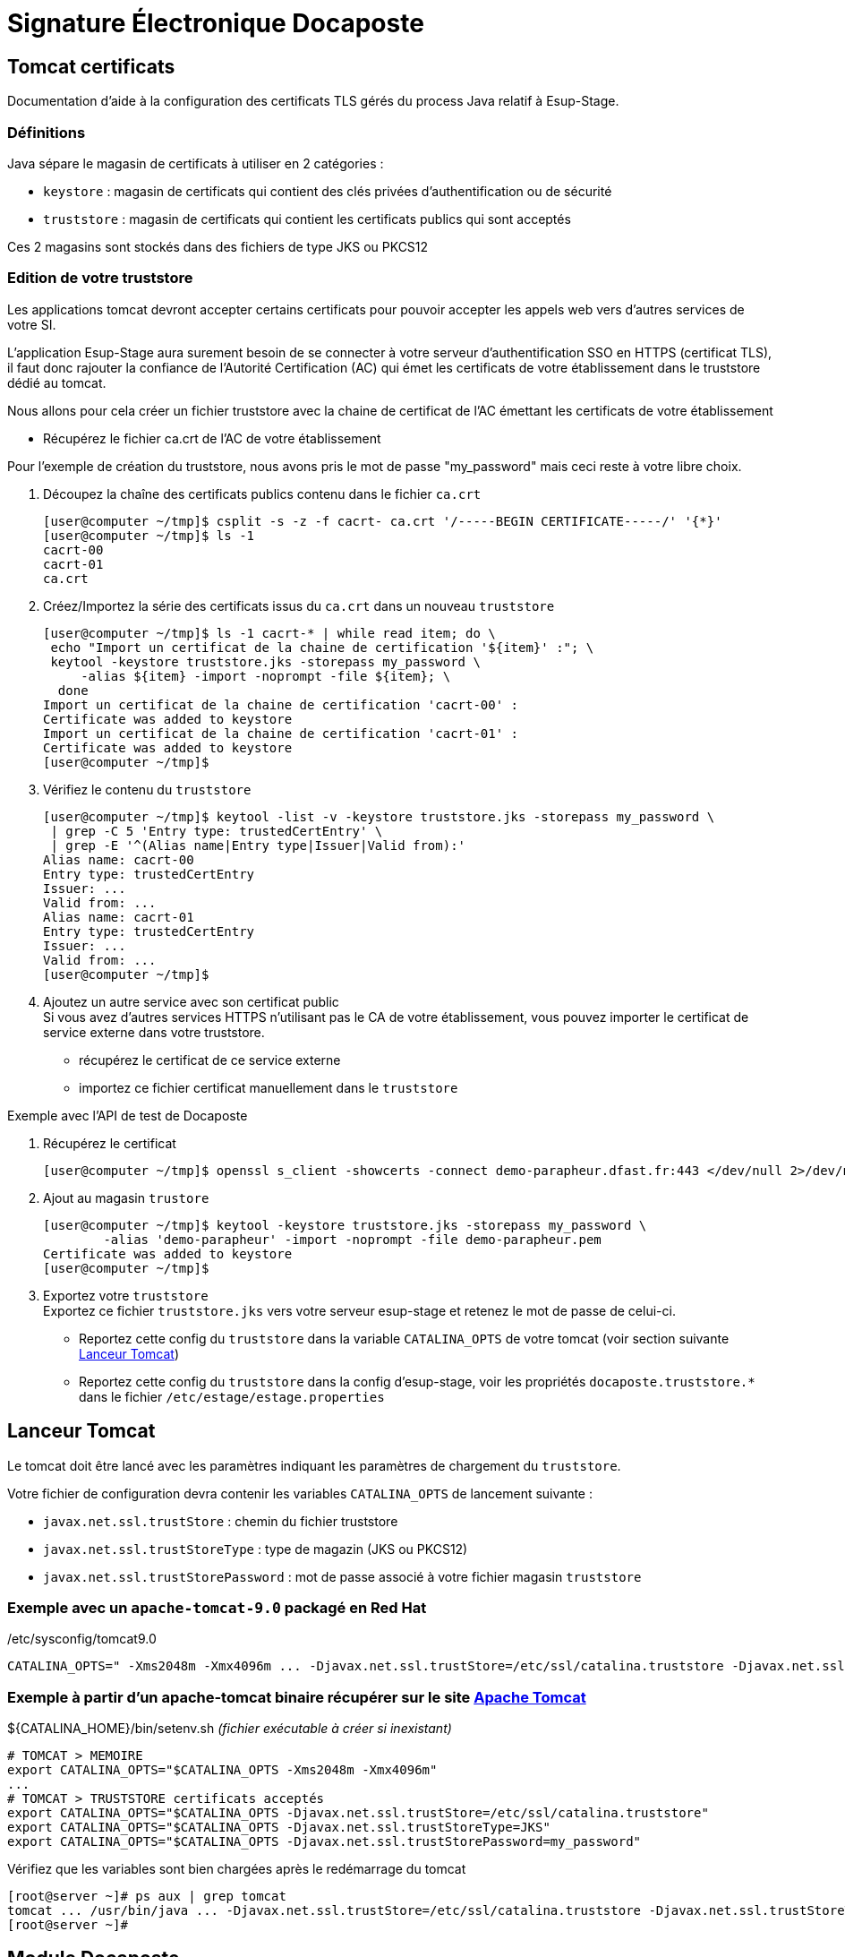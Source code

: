 = Signature Électronique Docaposte
:imagesdir: ../../images

== Tomcat certificats

Documentation d'aide à la configuration des certificats TLS gérés du process Java relatif à Esup-Stage.

=== Définitions

Java sépare le magasin de certificats à utiliser en 2 catégories :

* `keystore` : magasin de certificats qui contient des clés privées d'authentification ou de sécurité
* `truststore` : magasin de certificats qui contient les certificats publics qui sont acceptés

Ces 2 magasins sont stockés dans des fichiers de type JKS ou PKCS12

=== Edition de votre truststore

Les applications tomcat devront accepter certains certificats pour pouvoir
accepter les appels web vers d'autres services de votre SI.

L'application Esup-Stage aura surement besoin de se connecter à votre serveur
d'authentification SSO en HTTPS (certificat TLS), il faut donc rajouter la
confiance de l'Autorité Certification (AC) qui émet les certificats de votre
établissement dans le truststore dédié au tomcat.

Nous allons pour cela créer un fichier truststore avec la chaine de certificat
de l'AC émettant les certificats de votre établissement

* Récupérez le fichier ca.crt de l'AC de votre établissement

Pour l'exemple de création du truststore, nous avons pris le mot de passe
"my_password" mais ceci reste à votre libre choix.

. Découpez la chaîne des certificats publics contenu dans le fichier `ca.crt`
+
[source,console]
----
[user@computer ~/tmp]$ csplit -s -z -f cacrt- ca.crt '/-----BEGIN CERTIFICATE-----/' '{*}'
[user@computer ~/tmp]$ ls -1
cacrt-00
cacrt-01
ca.crt
----

. Créez/Importez la série des certificats issus du `ca.crt` dans un nouveau `truststore`
+
[source,console]
----
[user@computer ~/tmp]$ ls -1 cacrt-* | while read item; do \
 echo "Import un certificat de la chaine de certification '${item}' :"; \
 keytool -keystore truststore.jks -storepass my_password \
     -alias ${item} -import -noprompt -file ${item}; \
  done
Import un certificat de la chaine de certification 'cacrt-00' :
Certificate was added to keystore
Import un certificat de la chaine de certification 'cacrt-01' :
Certificate was added to keystore
[user@computer ~/tmp]$
----

. Vérifiez le contenu du `truststore`
+
[source,console]
----
[user@computer ~/tmp]$ keytool -list -v -keystore truststore.jks -storepass my_password \
 | grep -C 5 'Entry type: trustedCertEntry' \
 | grep -E '^(Alias name|Entry type|Issuer|Valid from):'
Alias name: cacrt-00
Entry type: trustedCertEntry
Issuer: ...
Valid from: ...
Alias name: cacrt-01
Entry type: trustedCertEntry
Issuer: ...
Valid from: ...
[user@computer ~/tmp]$
----

. Ajoutez un autre service avec son certificat public +
Si vous avez d'autres services HTTPS n'utilisant pas le CA
de votre établissement, vous pouvez importer le certificat de service externe
dans votre truststore.
+
* récupérez le certificat de ce service externe
* importez ce fichier certificat manuellement dans le `truststore`

.Exemple avec l'API de test de Docaposte
. Récupérez le certificat
+
[source,console]
----
[user@computer ~/tmp]$ openssl s_client -showcerts -connect demo-parapheur.dfast.fr:443 </dev/null 2>/dev/null|openssl x509 -outform PEM > demo-parapheur.pem
----

. Ajout au magasin `trustore`
+
[source,console]
----
[user@computer ~/tmp]$ keytool -keystore truststore.jks -storepass my_password \
	-alias 'demo-parapheur' -import -noprompt -file demo-parapheur.pem
Certificate was added to keystore
[user@computer ~/tmp]$
----

. Exportez votre `truststore` +
Exportez ce fichier `truststore.jks` vers votre serveur esup-stage et retenez le mot de passe de celui-ci.
+
* Reportez cette config du `truststore` dans la variable `CATALINA_OPTS`
de votre tomcat (voir section suivante link:#tomcat[Lanceur Tomcat])
* Reportez cette config du `truststore` dans la config d'esup-stage,
voir les propriétés `docaposte.truststore.*` dans le fichier `/etc/estage/estage.properties`

[#tomcat]
== Lanceur Tomcat

Le tomcat doit être lancé avec les paramètres indiquant les paramètres de chargement du `truststore`.

Votre fichier de configuration devra contenir les variables `CATALINA_OPTS` de lancement suivante :

* `javax.net.ssl.trustStore` : chemin du fichier truststore
* `javax.net.ssl.trustStoreType` : type de magazin (JKS ou PKCS12)
* `javax.net.ssl.trustStorePassword` : mot de passe associé à votre fichier magasin `truststore`

=== Exemple avec un `apache-tomcat-9.0` packagé en Red Hat

[source,shell]
./etc/sysconfig/tomcat9.0
----
CATALINA_OPTS=" -Xms2048m -Xmx4096m ... -Djavax.net.ssl.trustStore=/etc/ssl/catalina.truststore -Djavax.net.ssl.trustStoreType=JKS -Djavax.net.ssl.trustStorePassword=my_password ... "
----

=== Exemple à partir d'un apache-tomcat binaire récupérer sur le site https://tomcat.apache.org/[Apache Tomcat]

[source,shell]
.+${CATALINA_HOME}+/bin/setenv.sh _(fichier exécutable à créer si inexistant)_
----

# TOMCAT > MEMOIRE
export CATALINA_OPTS="$CATALINA_OPTS -Xms2048m -Xmx4096m"
...
# TOMCAT > TRUSTSTORE certificats acceptés
export CATALINA_OPTS="$CATALINA_OPTS -Djavax.net.ssl.trustStore=/etc/ssl/catalina.truststore"
export CATALINA_OPTS="$CATALINA_OPTS -Djavax.net.ssl.trustStoreType=JKS"
export CATALINA_OPTS="$CATALINA_OPTS -Djavax.net.ssl.trustStorePassword=my_password"
----

Vérifiez que les variables sont bien chargées après le redémarrage du tomcat

[source,console]
----
[root@server ~]# ps aux | grep tomcat
tomcat ... /usr/bin/java ... -Djavax.net.ssl.trustStore=/etc/ssl/catalina.truststore -Djavax.net.ssl.trustStoreType=JKS -Djavax.net.ssl.trustStorePassword=my_password ...
[root@server ~]#
----

== Module Docaposte

Pour le module "Docaposte" intégrer dans
https://github.com/EsupPortail/esup-stage/[esup-stage], le service "Docaposte"
via l'organisme certificateur (Certinomis, ChamberSign, ...) vous a normalement
fourni un fichier avec l'extension '.p12' (au format PKCS12) nécessaire à
l'authentification auprès du service.

Tout d'abord, il faut vérifier la validité de ce fichier `certificat.p12` qui
doit contenir la clé privée d'authentification et les certificats publics
associés.

[source,console]
.Vérification de la présence d'une clé privée valide dans le fichier `certificat.p12`:
----
[root@server ~]# keytool -list -v -keystore /data/certificat.p12 -storepass my_password \
  | grep -C 6 '^Entry type: PrivateKeyEntry' \
  | grep -E '^(Alias name|Creation date|Entry type|Owner|Issuer|Valid from):'
Alias name: 1
Creation date: May 16, 2023
Entry type: PrivateKeyEntry
Owner: ...
Issuer: ...
Valid from: Tue Nov 22 08:12:07 CET 2022 until: Thu Nov 21 08:12:07 CET 2024
[root@server ~]#
----

[source,console]
.Vérification de la présence des certificats publics présents dans le fichier `certificat.p12` :
----
[root@server ~]# openssl pkcs12 -in certificat.p12 -out docaposte.crt -nodes
Enter Import Password: *****
[root@server ~]# cat docaposte.crt
...
-----BEGIN CERTIFICATE-----
...
-----END CERTIFICATE-----
...
-----BEGIN CERTIFICATE-----
...
-----END CERTIFICATE-----
[root@server ~]#
----

== Paramétrage dans ESUP-Stage

=== Fichier `estage.properties`

Dans le fichier `/etc/estage/estage.properties` du serveur ESUP-Stage,
complétez les informations suivantes :

[source,properties]
----
# uri vers le webservice Docaposte
docaposte.uri=https://demo-parapheur.dfast.fr/parapheur-soap/soap/v1/Documents
# numéro siren fourni par Docaposte
docaposte.siren=0123456789
# chemin absolu du fichier .p12
docaposte.keystore.path=/data/certificat.p12
# mot de passe permettant la lecture du fichier p12
docaposte.keystore.password=xxx
# chemin absolu du fichier .pks
docaposte.truststore.path=/data/ProductionFAST.jks
# mot de passe permettant la lecture du fichier jks
docaposte.truststore.password=xxx
----

=== Centre de gestion

Au niveau de chaque centre de gestion qui doit donner droit
à la signature électronique, renseignez dans l'onglet Signature électronique
le code du circuit de signature paramétré dans Docaposte.

.Pour ce faire :
* Rendez-vous à l'emplacement _Centre de gestion > Liste des centre de gestion_ puis sélectionnez un centre de gestion.
* Dans ce centre de gestion, rendez vous dans l'onglet _Signature électronique_.

Dans l'_Ordre de signature_, vous pouvez changer l'ordre des signataires à
l'aide de la croix multidirectionnelle qui s'affiche en survolant avec la souris
le nombre précédent l'intitulé du signataire.

Dans cette version, il n'est possible d'utiliser que des signatures OTP. Cela
signifie que chaque signataire recevra un mail ou sms l'invitant à signer
électroniquement la convention. La signature automatique (signature serveur)
n'est pas prise en charge.

=== Contrôle des métadonnées

Dans Fast, vous avez la possibilité de contrôler la bonne transmission
des métadonnées en allant dans le répertoire

* Preuve => Cliquez sur un document dans la rubrique
"A signer(OTP) puis en bas de page vous verrez le lien "Preuve".
Dans une des pages s'afficheront les métadonnées.
* OTP => Cliquez sur un document dans la rubrique
"A signer(OTP) puis en bas de page vous verrez le lien "OTP".
Seront affichées toutes les métadonnées disponibles.
Si l'étape de signature associée à l'OTP n'a pas encore été dépassée,
vous pouvez modifier manuellement les métadonnées.
Cela est utile en cas d'erreur de saisi dans ESUP-Stage.

=== Certificat personnel

Il est possible de faire signer une convention avec le certificat personnel d'un
utilisateur. Pour ce faire, vous devez choisir dans le paramétrage du centre de
gestion le paramètre "Signature serveur". Dans Fast, vous devez renseigner à
l'étape de signature concernée le paramètre Signature.

.Exemple de paramétrage d'un centre de gestion avec un workflow incluant une signature personnel (signature de l'étudiant) :
image:001a98b2-ec5e-4a2c-b24e-b6a0911f6196.png[image]

.Même exemple de workflow avec 4 signatures OTP et une signature avec un certificat personnel du côté de Fast
image:366f4814-a881-435b-9fcd-57195695b1bd.png[image]
